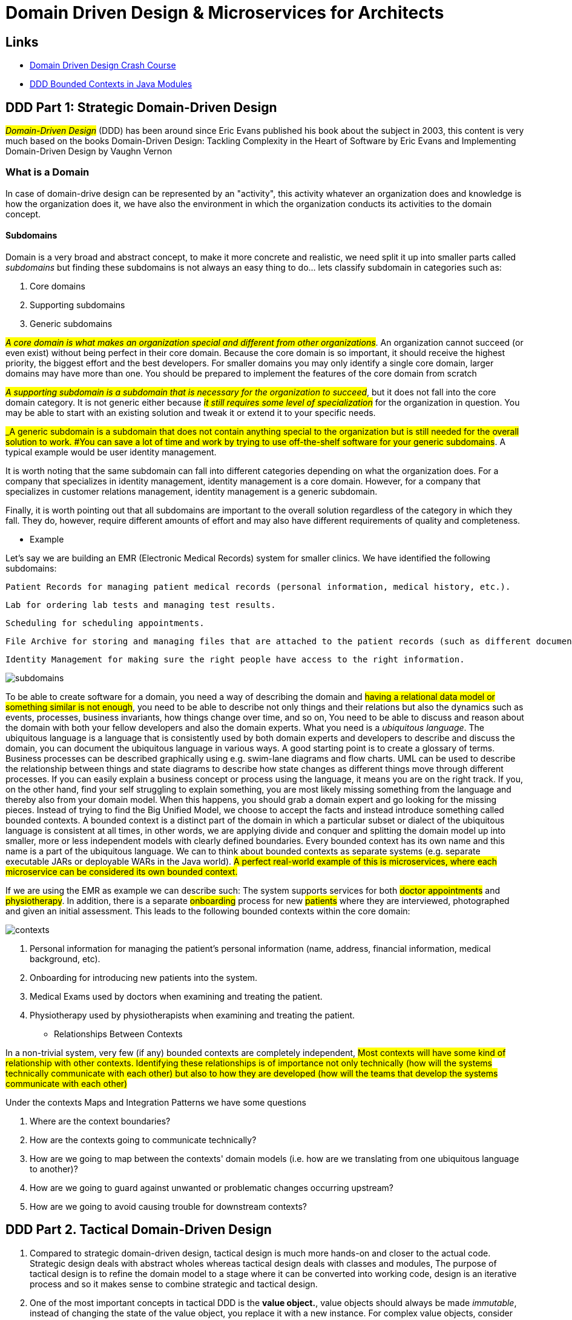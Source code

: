 = Domain Driven Design & Microservices for Architects

== Links

- https://vaadin.com/learn/tutorials/ddd[Domain Driven Design Crash Course]
- https://www.baeldung.com/java-modules-ddd-bounded-contexts[DDD Bounded Contexts in Java Modules]

== DDD Part 1: Strategic Domain-Driven Design

#_Domain-Driven Design_# (DDD) has been around since Eric Evans published his book about the subject in 2003, this content is very much based on the books Domain-Driven Design: Tackling Complexity in the Heart of Software by Eric Evans and Implementing Domain-Driven Design by Vaughn Vernon

=== What is a Domain

In case of domain-drive design can be represented by an "activity", this activity whatever an organization does and knowledge is how the organization does it, we have also the environment in which the organization conducts its activities to the domain concept.

==== Subdomains

Domain is a very broad and abstract concept, to make it more concrete and realistic, we need split it up into smaller parts called _subdomains_ but finding these subdomains is not always an easy thing to do... lets classify subdomain in categories such as:

. Core domains
. Supporting subdomains
. Generic subdomains

#_A core domain is what makes an organization special and different from other organizations_#.
An organization cannot succeed (or even exist) without being perfect in their core domain.
Because the core domain is so important, it should receive the highest priority, the biggest effort and the best developers.
For smaller domains you may only identify a single core domain, larger domains may have more than one.
You should be prepared to implement the features of the core domain from scratch

#_A supporting subdomain is a subdomain that is necessary for the organization to succeed_#, but it does not fall into the core domain category.
It is not generic either because #_it still requires some level of specialization_# for the organization in question.
You may be able to start with an existing solution and tweak it or extend it to your specific needs.

#_A generic subdomain is a subdomain that does not contain anything special to the organization but is still needed for the overall solution to work.
#You can save a lot of time and work by trying to use off-the-shelf software for your generic subdomains#.
A typical example would be user identity management.

It is worth noting that the same subdomain can fall into different categories depending on what the organization does.
For a company that specializes in identity management, identity management is a core domain.
However, for a company that specializes in customer relations management, identity management is a generic subdomain.

Finally, it is worth pointing out that all subdomains are important to the overall solution regardless of the category in which they fall.
They do, however, require different amounts of effort and may also have different requirements of quality and completeness.

- Example

Let’s say we are building an EMR (Electronic Medical Records) system for smaller clinics.
We have identified the following subdomains:

    Patient Records for managing patient medical records (personal information, medical history, etc.).

    Lab for ordering lab tests and managing test results.

    Scheduling for scheduling appointments.

    File Archive for storing and managing files that are attached to the patient records (such as different documents, X-ray pictures, scanned paper documents).

    Identity Management for making sure the right people have access to the right information.

image::architecture/thumb/subdomains.png[]

To be able to create software for a domain, you need a way of describing the domain and #having a relational data model or something similar is not enough#, you need to be able to describe not only things and their relations but also the dynamics such as events, processes, business invariants, how things change over time, and so on, You need to be able to discuss and reason about the domain with both your fellow developers and also the domain experts.
What you need is a _ubiquitous language_.
The ubiquitous language is a language that is consistently used by both domain experts and developers to describe and discuss the domain, you can document the ubiquitous language in various ways.
A good starting point is to create a glossary of terms.
Business processes can be described graphically using e.g. swim-lane diagrams and flow charts.
UML can be used to describe the relationship between things and state diagrams to describe how state changes as different things move through different processes.
If you can easily explain a business concept or process using the language, it means you are on the right track.
If you, on the other hand, find your self struggling to explain something, you are most likely missing something from the language and thereby also from your domain model.
When this happens, you should grab a domain expert and go looking for the missing pieces.
Instead of trying to find the Big Unified Model, we choose to accept the facts and instead introduce something called bounded contexts.
A bounded context is a distinct part of the domain in which a particular subset or dialect of the ubiquitous language is consistent at all times, in other words, we are applying divide and conquer and splitting the domain model up into smaller, more or less independent models with clearly defined boundaries.
Every bounded context has its own name and this name is a part of the ubiquitous language.
We can to think about bounded contexts as separate systems (e.g. separate executable JARs or deployable WARs in the Java world).
#A perfect real-world example of this is microservices, where each microservice can be considered its own bounded context.#

If we are using the EMR as example we can describe such: The system supports services for both #doctor appointments# and #physiotherapy#.
In addition, there is a separate #onboarding# process for new #patients# where they are interviewed, photographed and given an initial assessment.
This leads to the following bounded contexts within the core domain:

image::architecture/thumb/contexts.png[]




. Personal information for managing the patient’s personal information (name, address, financial information, medical background, etc).
. Onboarding for introducing new patients into the system.
. Medical Exams used by doctors when examining and treating the patient.
. Physiotherapy used by physiotherapists when examining and treating the patient.

- Relationships Between Contexts

In a non-trivial system, very few (if any) bounded contexts are completely independent, #Most contexts will have some kind of relationship with other contexts.
Identifying these relationships is of importance not only technically (how will the systems technically communicate with each other) but also to how they are developed (how will the teams that develop the systems communicate with each other)#

Under the contexts Maps and Integration Patterns we have some questions


. Where are the context boundaries?
. How are the contexts going to communicate technically?
. How are we going to map between the contexts' domain models (i.e. how are we translating from one ubiquitous language to another)?
. How are we going to guard against unwanted or problematic changes occurring upstream?
. How are we going to avoid causing trouble for downstream contexts?


== DDD Part 2. Tactical Domain-Driven Design

. Compared to strategic domain-driven design, tactical design is much more hands-on and closer to the actual code. Strategic design deals with abstract wholes whereas tactical design deals with classes and modules, The purpose of tactical design is to refine the domain model to a stage where it can be converted into working code, design is an iterative process and so it makes sense to combine strategic and tactical design.
. One of the most important concepts in tactical DDD is the *value object.*, value objects should always be made _immutable_, instead of changing the state of the value object, you replace it with a new instance. For complex value objects, consider using the builder or essence pattern.
. Value objects are not only containers of data - they can also contain business logic. The fact that the value objects are also immutable makes the business operations both thread-safe and side-effect free This is one of the reasons I like value objects so much and why you should try to model as many of your domain concepts as possible as value objects. Also, try to make the value objects as small and as coherent as possible - this makes them easier to maintain and reuse

[source,java]
----
class Currency {
    private final Money balance; // bring the context to the value
}

class Money implements Serializable, Comparable<Money> {
    
    private BigDecimal amount;

    Money add(Money other) {}


}

enum Currency {
    USD, BRL
}

class Email {
    @Email
    private final String address;
}


@Builder
@AllArgsConstructor
class StreetAddress implements Serializable, Comparble<StreetAddress> {
    final String city;
    final String streetAddress;

    final Country country;
    final PostalCode postalCode;
}

----

. The second important concept in tactical DDD and the sibling to value objects is the *entity*. An entity is an object whose identity is of importance. As opposed to value objects, entities are mutable. However, that does not mean you should create setter methods for every property

[source,java]
----
class Person {
    final PersonId personId; // VO is used fot the Entity ID
    final PersonName personName;
    final StreetAddress address;
}

class PersonId {
    final String indentifer;
}
----